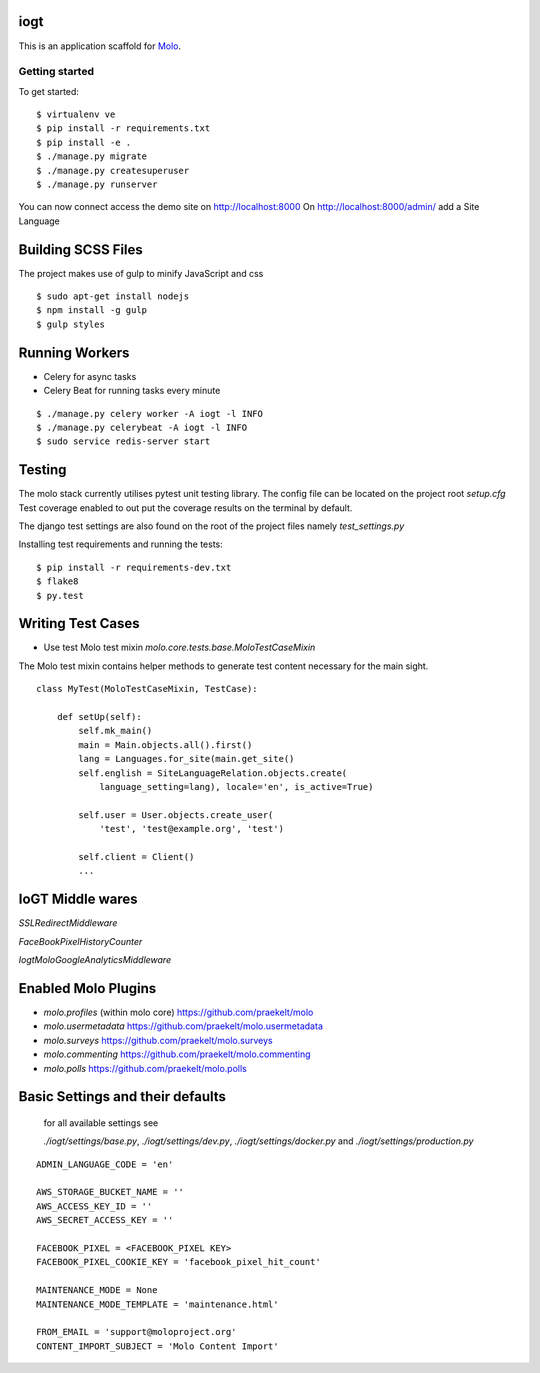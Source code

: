 iogt
=========================

This is an application scaffold for Molo_.

Getting started
---------------

To get started::

    $ virtualenv ve
    $ pip install -r requirements.txt
    $ pip install -e .
    $ ./manage.py migrate
    $ ./manage.py createsuperuser
    $ ./manage.py runserver

You can now connect access the demo site on http://localhost:8000
On http://localhost:8000/admin/ add a Site Language


.. _Molo: https://molo.readthedocs.org

Building SCSS Files
=====================
The project makes use of gulp to minify JavaScript and css
::

$ sudo apt-get install nodejs
$ npm install -g gulp
$ gulp styles


Running Workers
===============

* Celery for async tasks
* Celery Beat for running tasks every minute

::

$ ./manage.py celery worker -A iogt -l INFO
$ ./manage.py celerybeat -A iogt -l INFO
$ sudo service redis-server start


Testing
=======
The molo stack currently utilises pytest unit testing library.
The config file can be located on the project root `setup.cfg`
Test coverage enabled to out put the coverage results on the terminal by default.

The django test settings are also found on the root of the project files
namely `test_settings.py`

Installing test requirements and running the tests::


$ pip install -r requirements-dev.txt
$ flake8
$ py.test

Writing Test Cases
==================

* Use test Molo test mixin `molo.core.tests.base.MoloTestCaseMixin`

The Molo test mixin contains helper methods to generate test content necessary for the main sight.

::

    class MyTest(MoloTestCaseMixin, TestCase):

        def setUp(self):
            self.mk_main()
            main = Main.objects.all().first()
            lang = Languages.for_site(main.get_site()
            self.english = SiteLanguageRelation.objects.create(
                language_setting=lang), locale='en', is_active=True)

            self.user = User.objects.create_user(
                'test', 'test@example.org', 'test')

            self.client = Client()
            ...

IoGT Middle wares
=================

`SSLRedirectMiddleware`

`FaceBookPixelHistoryCounter`

`IogtMoloGoogleAnalyticsMiddleware`


Enabled Molo Plugins
====================

* `molo.profiles` (within molo core) https://github.com/praekelt/molo
* `molo.usermetadata` https://github.com/praekelt/molo.usermetadata
* `molo.surveys` https://github.com/praekelt/molo.surveys
* `molo.commenting` https://github.com/praekelt/molo.commenting
* `molo.polls` https://github.com/praekelt/molo.polls


Basic Settings and their defaults
=================================

    for all available settings see

    `./iogt/settings/base.py`, `./iogt/settings/dev.py`, `./iogt/settings/docker.py` and `./iogt/settings/production.py`

::

    ADMIN_LANGUAGE_CODE = 'en'

    AWS_STORAGE_BUCKET_NAME = ''
    AWS_ACCESS_KEY_ID = ''
    AWS_SECRET_ACCESS_KEY = ''

    FACEBOOK_PIXEL = <FACEBOOK_PIXEL KEY>
    FACEBOOK_PIXEL_COOKIE_KEY = 'facebook_pixel_hit_count'

    MAINTENANCE_MODE = None
    MAINTENANCE_MODE_TEMPLATE = 'maintenance.html'

    FROM_EMAIL = 'support@moloproject.org'
    CONTENT_IMPORT_SUBJECT = 'Molo Content Import'
